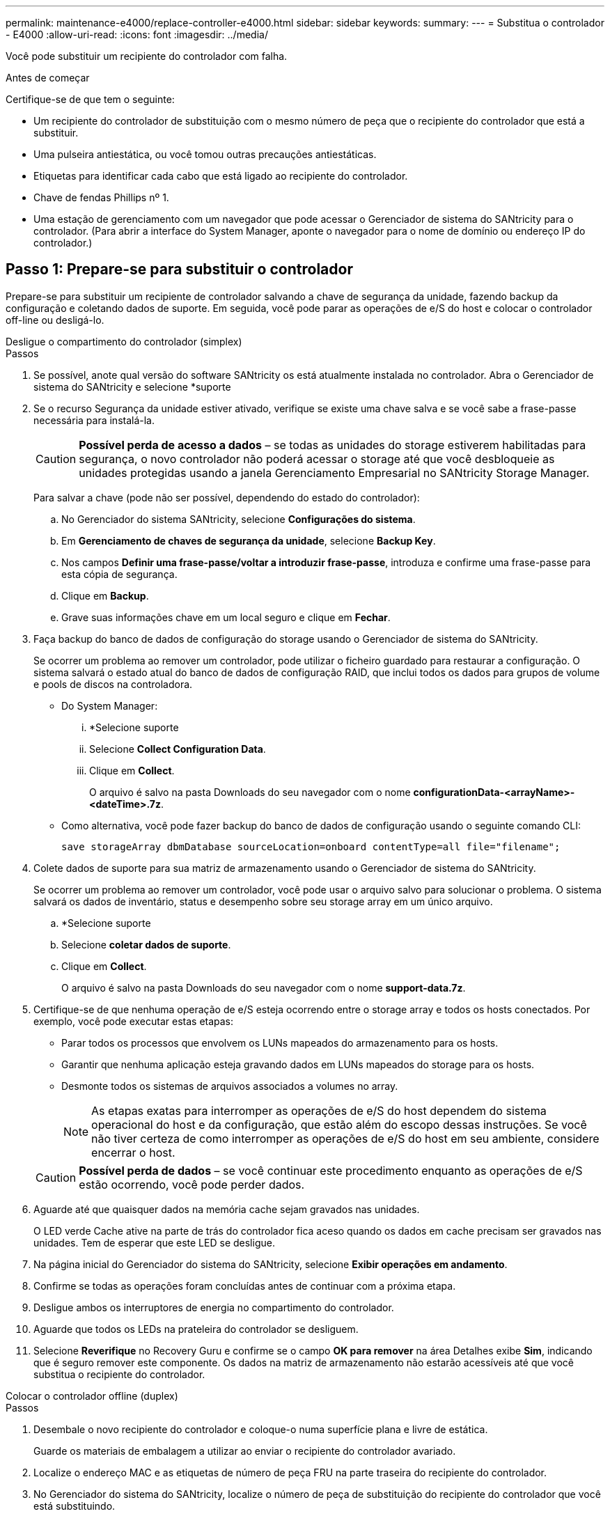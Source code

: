 ---
permalink: maintenance-e4000/replace-controller-e4000.html 
sidebar: sidebar 
keywords:  
summary:  
---
= Substitua o controlador - E4000
:allow-uri-read: 
:icons: font
:imagesdir: ../media/


[role="lead"]
Você pode substituir um recipiente do controlador com falha.

.Antes de começar
Certifique-se de que tem o seguinte:

* Um recipiente do controlador de substituição com o mesmo número de peça que o recipiente do controlador que está a substituir.
* Uma pulseira antiestática, ou você tomou outras precauções antiestáticas.
* Etiquetas para identificar cada cabo que está ligado ao recipiente do controlador.
* Chave de fendas Phillips nº 1.
* Uma estação de gerenciamento com um navegador que pode acessar o Gerenciador de sistema do SANtricity para o controlador. (Para abrir a interface do System Manager, aponte o navegador para o nome de domínio ou endereço IP do controlador.)




== Passo 1: Prepare-se para substituir o controlador

Prepare-se para substituir um recipiente de controlador salvando a chave de segurança da unidade, fazendo backup da configuração e coletando dados de suporte. Em seguida, você pode parar as operações de e/S do host e colocar o controlador off-line ou desligá-lo.

[role="tabbed-block"]
====
.Desligue o compartimento do controlador (simplex)
--
.Passos
. Se possível, anote qual versão do software SANtricity os está atualmente instalada no controlador. Abra o Gerenciador de sistema do SANtricity e selecione *suporte
. Se o recurso Segurança da unidade estiver ativado, verifique se existe uma chave salva e se você sabe a frase-passe necessária para instalá-la.
+

CAUTION: *Possível perda de acesso a dados* – se todas as unidades do storage estiverem habilitadas para segurança, o novo controlador não poderá acessar o storage até que você desbloqueie as unidades protegidas usando a janela Gerenciamento Empresarial no SANtricity Storage Manager.

+
Para salvar a chave (pode não ser possível, dependendo do estado do controlador):

+
.. No Gerenciador do sistema SANtricity, selecione *Configurações do sistema*.
.. Em *Gerenciamento de chaves de segurança da unidade*, selecione *Backup Key*.
.. Nos campos *Definir uma frase-passe/voltar a introduzir frase-passe*, introduza e confirme uma frase-passe para esta cópia de segurança.
.. Clique em *Backup*.
.. Grave suas informações chave em um local seguro e clique em *Fechar*.


. Faça backup do banco de dados de configuração do storage usando o Gerenciador de sistema do SANtricity.
+
Se ocorrer um problema ao remover um controlador, pode utilizar o ficheiro guardado para restaurar a configuração. O sistema salvará o estado atual do banco de dados de configuração RAID, que inclui todos os dados para grupos de volume e pools de discos na controladora.

+
** Do System Manager:
+
... *Selecione suporte
... Selecione *Collect Configuration Data*.
... Clique em *Collect*.
+
O arquivo é salvo na pasta Downloads do seu navegador com o nome *configurationData-<arrayName>-<dateTime>.7z*.



** Como alternativa, você pode fazer backup do banco de dados de configuração usando o seguinte comando CLI:
+
`save storageArray dbmDatabase sourceLocation=onboard contentType=all file="filename";`



. Colete dados de suporte para sua matriz de armazenamento usando o Gerenciador de sistema do SANtricity.
+
Se ocorrer um problema ao remover um controlador, você pode usar o arquivo salvo para solucionar o problema. O sistema salvará os dados de inventário, status e desempenho sobre seu storage array em um único arquivo.

+
.. *Selecione suporte
.. Selecione *coletar dados de suporte*.
.. Clique em *Collect*.
+
O arquivo é salvo na pasta Downloads do seu navegador com o nome *support-data.7z*.



. Certifique-se de que nenhuma operação de e/S esteja ocorrendo entre o storage array e todos os hosts conectados. Por exemplo, você pode executar estas etapas:
+
** Parar todos os processos que envolvem os LUNs mapeados do armazenamento para os hosts.
** Garantir que nenhuma aplicação esteja gravando dados em LUNs mapeados do storage para os hosts.
** Desmonte todos os sistemas de arquivos associados a volumes no array.
+

NOTE: As etapas exatas para interromper as operações de e/S do host dependem do sistema operacional do host e da configuração, que estão além do escopo dessas instruções. Se você não tiver certeza de como interromper as operações de e/S do host em seu ambiente, considere encerrar o host.

+

CAUTION: *Possível perda de dados* – se você continuar este procedimento enquanto as operações de e/S estão ocorrendo, você pode perder dados.



. Aguarde até que quaisquer dados na memória cache sejam gravados nas unidades.
+
O LED verde Cache ative na parte de trás do controlador fica aceso quando os dados em cache precisam ser gravados nas unidades. Tem de esperar que este LED se desligue.

. Na página inicial do Gerenciador do sistema do SANtricity, selecione *Exibir operações em andamento*.
. Confirme se todas as operações foram concluídas antes de continuar com a próxima etapa.
. Desligue ambos os interruptores de energia no compartimento do controlador.
. Aguarde que todos os LEDs na prateleira do controlador se desliguem.
. Selecione *Reverifique* no Recovery Guru e confirme se o campo *OK para remover* na área Detalhes exibe *Sim*, indicando que é seguro remover este componente. Os dados na matriz de armazenamento não estarão acessíveis até que você substitua o recipiente do controlador.


--
.Colocar o controlador offline (duplex)
--
.Passos
. Desembale o novo recipiente do controlador e coloque-o numa superfície plana e livre de estática.
+
Guarde os materiais de embalagem a utilizar ao enviar o recipiente do controlador avariado.

. Localize o endereço MAC e as etiquetas de número de peça FRU na parte traseira do recipiente do controlador.
. No Gerenciador do sistema do SANtricity, localize o número de peça de substituição do recipiente do controlador que você está substituindo.
+
Quando um controlador tem uma falha e precisa ser substituído, o número de peça de substituição é exibido na área Detalhes do Recovery Guru. Se você precisar encontrar esse número manualmente, siga estas etapas:

+
.. Selecione *hardware*.
.. Localize o compartimento do controlador, que está marcado com o ícone do controlador.
.. Clique no ícone do controlador.
.. Selecione o controlador e clique em *seguinte*.
.. No separador *base*, anote o *número de peça de substituição* para o controlador.


. Confirme se o número de peça de substituição para o controlador com falha é o mesmo que o número de peça FRU para o controlador de substituição.
+

CAUTION: *Possível perda de acesso aos dados* – se os dois números de peça não forem os mesmos, não tente este procedimento. A presença de controladores incompatíveis fará com que o novo controlador fique bloqueado quando você o colocar on-line.

. Faça backup do banco de dados de configuração do storage usando o Gerenciador de sistema do SANtricity.
+
Se ocorrer um problema ao remover um controlador, pode utilizar o ficheiro guardado para restaurar a configuração. O sistema salvará o estado atual do banco de dados de configuração RAID, que inclui todos os dados para grupos de volume e pools de discos na controladora.

+
** Do System Manager:
+
... Selecione *suporte
... Selecione *Collect Configuration Data*.
... Clique em *Collect*.
+
O arquivo é salvo na pasta Downloads do seu navegador com o nome *configurationData-<arrayName>-<dateTime>.7z*.



** Como alternativa, você pode fazer backup do banco de dados de configuração usando o seguinte comando CLI:
+
[listing]
----
save storageArray dbmDatabase sourceLocation=onboard contentType=all file="filename";
----


. Colete dados de suporte para sua matriz de armazenamento usando o Gerenciador de sistema do SANtricity.
+
Se ocorrer um problema ao remover um controlador, você pode usar o arquivo salvo para solucionar o problema. O sistema salvará os dados de inventário, status e desempenho sobre seu storage array em um único arquivo.

+
.. *Selecione suporte
.. Selecione *coletar dados de suporte*.
.. Clique em *Collect*.
+
O arquivo é salvo na pasta Downloads do seu navegador com o nome *support-data.7z*.



. Se o controlador ainda não estiver offline, coloque-o offline agora usando o Gerenciador de sistema do SANtricity.
+
** A partir do SANtricity System Manager:
+
... Selecione *hardware*.
... Se o gráfico mostrar as unidades, selecione *Mostrar parte traseira da prateleira* para mostrar os controladores.
... Selecione o controlador que pretende colocar offline.
... No menu de contexto, selecione *colocar offline* e confirme que deseja executar a operação.
+

NOTE: Se você estiver acessando o Gerenciador de sistema do SANtricity usando o controlador que você está tentando ficar offline, uma mensagem Gerenciador de sistema do SANtricity indisponível será exibida. Selecione conetar a uma conexão de rede alternativa para acessar automaticamente o Gerenciador de sistema do SANtricity usando o outro controlador.



** Como alternativa, você pode colocar os controladores offline usando os seguintes comandos CLI:
+
*Para o controlador A*: `set controller [a] availability=offline`

+
*Para o controlador B*: `set controller [b] availability=offline`



. Aguarde até que o Gerenciador de sistema do SANtricity atualize o status do controlador para offline.
+

CAUTION: Não inicie quaisquer outras operações até que o estado tenha sido atualizado.

. Selecione *Reverifique* no Recovery Guru e confirme se o campo *OK para remover* na área Detalhes exibe *Sim*, indicando que é seguro remover este componente.


--
====


== Passo 2: Remover controlador com falha

Substitua o recipiente com falha por um novo.

.Passos
. Remova um recipiente do controlador.
+
.. Coloque uma pulseira antiestática ou tome outras precauções antiestáticas.
.. Identifique cada cabo que esteja conetado ao recipiente do controlador.
.. Desligue todos os cabos do recipiente do controlador.
+

CAUTION: Para evitar um desempenho degradado, não torça, dobre, aperte ou pise nos cabos.

.. Se necessário, remova os transcetores SFPs.
.. Confirme se o LED Cache ative na parte de trás do controlador está desligado.
+
O LED verde Cache ative na parte de trás do controlador fica aceso quando os dados em cache precisam ser gravados nas unidades. Tem de esperar que este LED se desligue antes de remover o recipiente do controlador.

.. Aperte o trinco na pega do excêntrico até que este se solte, abra totalmente a pega do excêntrico para libertar o recipiente do controlador do plano médio e, em seguida, utilizando duas mãos, puxe o recipiente do controlador para fora do chassis.
.. Vire o recipiente do controlador e coloque-o numa superfície plana e estável.
.. Abra a tampa pressionando os botões azuis nas laterais do recipiente do controlador para soltar a tampa e, em seguida, gire a tampa para cima e para fora do recipiente do controlador.






== Passo 3: Retire a bateria

Retire a bateria do controlador desativado e instale-a no controlador de substituição.

.Passos
. Retire a bateria do recipiente do controlador:
+
.. Prima o botão azul na parte lateral do recipiente do controlador.
.. Deslize a bateria para cima até que ela solte os suportes de fixação e, em seguida, levante a bateria para fora do recipiente do controlador.
.. Desligue a ficha da bateria apertando o clipe na face da ficha da bateria para soltar a ficha da tomada e, em seguida, desligue o cabo da bateria da tomada.
+
image::../media/drw_E4000_replace_nvbattery_IEOPS-862.png[Retire a bateria.]

+
|===


 a| 
image::../media/legend_icon_01.png[Um ícone]
| Patilha de libertação da bateria 


 a| 
image::../media/legend_icon_02.png[Dois ícones]
| Conetor de alimentação da bateria 
|===


. Mova a bateria para o recipiente do controlador de substituição e instale-a:
+
.. Alinhar a bateria com os suportes de fixação na parede lateral de chapa metálica.
.. Deslize a bateria para baixo até que o trinco da bateria encaixe e encaixe na abertura na parede lateral.
+

NOTE: Não ligue ainda a bateria. Você o conetará assim que o restante dos componentes for movido para o recipiente do controlador de substituição.







== Passo 4: Remova o HIC

Retire a moldura HIC e a placa PCIe HIC do módulo do controlador afetado.

.Passos
. Retire a moldura do HIC deslizando-a diretamente para fora do módulo do controlador.
+
image::../media/drw_E4000_replace_HIC_source_IEOPS-864.png[Remova o HIC do módulo do controlador.]

. Desaperte os parafusos de orelhas no HIC.
+

NOTE: Você pode soltar os parafusos com os dedos ou uma chave de fenda.

. Levante o HIC e coloque-o de lado numa superfície antiestática.




== Passo 5: Mova os DIMMs

Remova os DIMMs do recipiente do controlador danificado e instale-os no recipiente do controlador de substituição.

.Passos
. Localize os DIMMs no recipiente do controlador.
+

NOTE: Observe a localização do DIMM nos soquetes para que você possa inserir o DIMM no mesmo local no recipiente do controlador de substituição e na orientação adequada. Remova os DIMMs do recipiente do controlador danificado:

+
.. Ejete o DIMM do slot empurrando lentamente as duas abas do ejetor do DIMM em ambos os lados do DIMM.
+
O DIMM girará um pouco para cima.

.. Gire o DIMM o máximo possível e deslize o DIMM para fora do soquete.
+

NOTE: Segure cuidadosamente o DIMM pelas bordas para evitar a pressão nos componentes da placa de circuito DIMM.

+
image::../media/drw_E4000_replace_dimms_IEOPS-865.png[Remova DIMMS.]

+
|===


 a| 
image::../media/legend_icon_01.png[Um ícone]
| Patilhas do ejetor DIMM 


 a| 
image::../media/legend_icon_02.png[Dois ícones]
| DIMMS 
|===


. Verifique se a bateria não está conetada ao recipiente do controlador de substituição.
. Instale os DIMMs no controlador de substituição no mesmo local em que estavam no controlador prejudicado:
+
.. Empurre com cuidado, mas firmemente, na borda superior do DIMM até que as abas do ejetor se encaixem no lugar sobre os entalhes nas extremidades do DIMM.
+
O DIMM encaixa firmemente no slot, mas deve entrar facilmente. Caso contrário, realinhar o DIMM com o slot e reinseri-lo.

+

NOTE: Inspecione visualmente o DIMM para verificar se ele está alinhado uniformemente e totalmente inserido no slot.



. Repita estas etapas para o outro DIMM.




== Passo 6: Instale o HIC

Instale o HIC no recipiente do controlador de substituição.

.Passos
. Alinhe o soquete na tomada HIC de substituição com o soquete na placa-mãe e, em seguida, encaixe suavemente a placa diretamente no soquete.
. Aperte os três parafusos de aperto manual no HIC.
. Volte a instalar a placa frontal do HIC.




== Passo 7: Instale a bateria

Instale a bateria no recipiente do controlador de substituição.

.Passos
. Volte a ligar a ficha da bateria à tomada no recipiente do controlador.
+
Certifique-se de que a ficha se fixa à tomada da bateria na placa-mãe.

. Alinhar a bateria com os suportes de fixação na parede lateral de chapa metálica.
. Deslize a bateria para baixo até que o trinco da bateria encaixe e encaixe na abertura na parede lateral.
. Volte a instalar a tampa do recipiente do controlador e bloqueie-a no lugar.




== Passo 8: Substituição completa do controlador

Restabelecer a conexão com o compartimento do controlador, coletar dados de suporte e retomar as operações.

[role="tabbed-block"]
====
.Compartimento do controlador de alimentação (simplex)
--
.Passos
. Instale o controlador de substituição na prateleira.
+
.. Se você ainda não está aterrado, aterre-se adequadamente.
.. Vire o controlador ao contrário, de modo a que a tampa amovível fique virada para baixo.
.. Com a pega do came na posição aberta, deslize o controlador até à prateleira.
.. Volte a colocar os cabos.
+

NOTE: Se você removeu os conversores de Mídia (QSFPs ou SFPs), lembre-se de reinstalá-los se você estiver usando cabos de fibra ótica.

.. Prenda os cabos ao dispositivo de gerenciamento de cabos com o gancho e a alça de loop.
.. Ligue o compartimento do controlador.
.. Aguarde até que o controlador E4000 seja reiniciado.
.. Determine como você atribuirá um endereço IP ao controlador de substituição.
+

NOTE: As etapas para atribuir um endereço IP ao controlador de substituição dependem se você conetou a porta de gerenciamento a uma rede com um servidor DHCP e se todas as unidades estão protegidas.

+
Se a porta de gerenciamento 1 estiver conetada a uma rede com um servidor DHCP, o novo controlador obterá seu endereço IP do servidor DHCP. Este valor pode ser diferente do endereço IP do controlador original.



. Se a matriz de armazenamento tiver unidades seguras, importe a chave de segurança da unidade; caso contrário, vá para a próxima etapa. Siga o procedimento apropriado abaixo para um storage de armazenamento com todas as unidades seguras ou uma combinação de unidades seguras e não seguras.
+

NOTE: _Unidades não seguras_ são unidades não atribuídas, unidades hot spare globais ou unidades que fazem parte de um grupo de volumes ou de um pool que não é protegido pelo recurso de segurança da unidade. As unidades seguras são unidades atribuídas que fazem parte de um grupo de volumes ou de um pool de discos seguro usando o Drive Security.

+
** * Apenas unidades seguras (sem unidades não seguras)*:
+
... Acesse a interface de linha de comando (CLI) do storage array.
... Carregue a NVSRAM simplex apropriada no controlador.
+
Por exemplo: `download storageArray NVSRAM file=\"N4000-881834-SG4.dlp\" forceDownload=TRUE;`

... Confirme se a controladora é *ideal* após carregar NVSRAM simplex.
... Se estiver usando o gerenciamento de chaves de segurança externas https://docs.netapp.com/us-en/e-series/upgrade-controllers/upgrade-unlock-drives-task.html#external-key-management["configure o gerenciamento de chaves externas no controlador"], .
... Se estiver usando o gerenciamento de chaves de segurança internas, digite o seguinte comando para importar a chave de segurança:
+
[listing]
----
import storageArray securityKey file="C:/file.slk"
passPhrase="passPhrase";
----
+
local:

+
**** `C:/file.slk` representa a localização do diretório e o nome da chave de segurança da unidade
**** `passPhrase` É a frase-passe necessária para desbloquear o arquivo depois que a chave de segurança foi importada, o controlador reinicializa e o novo controlador adota as configurações salvas para a matriz de armazenamento.


... Vá para o próximo passo para confirmar que o novo controlador é o ideal.


** * Combinação de unidades seguras e inseguras*:
+
... Colete o pacote de suporte e abra o perfil da matriz de armazenamento.
... Encontre e grave todas as localizações das unidades não seguras, que são encontradas no pacote de suporte.
... Desligue o sistema.
... Remova as unidades não seguras.
... Substitua o controlador.
... Ligue o sistema.
... No Gerenciador do sistema SANtricity, selecione *Configurações do sistema*.
... Na seção Gerenciamento de chaves de segurança, selecione *criar/alterar chave* para criar uma nova chave de segurança.
... Selecione *Unlock Secure Drives* para importar a chave de segurança que você salvou.
... Execute o `set allDrives nativeState` comando CLI.
... O controlador reiniciará automaticamente.
... Aguarde que o controlador inicialize e que o visor de sete segmentos mostre o número da bandeja ou um L5 piscando.
... Desligue o sistema.
... Reinstale as unidades não seguras.
... Reponha o controlador utilizando o Gestor do sistema SANtricity.
... Ligue o sistema e aguarde que o visor de sete segmentos mostre o número da bandeja.
... Vá para o próximo passo para confirmar que o novo controlador é o ideal.




. No Gerenciador de sistemas do SANtricity, confirme se o novo controlador é o ideal.
+
.. Selecione *hardware*.
.. Para o compartimento do controlador, selecione *Mostrar parte posterior da prateleira*.
.. Selecione o recipiente do controlador que você substituiu.
.. Selecione *Ver definições*.
.. Confirme se o *Status* do controlador é o ideal.
.. Se o status não for ideal, realce o controlador e selecione *Place Online*.


. Colete dados de suporte para sua matriz de armazenamento usando o Gerenciador de sistema do SANtricity.
+
.. Selecione *suporte Centro de suporte *Diagnóstico*.
.. Selecione *coletar dados de suporte*.
.. Clique em *Collect*.
+
O arquivo é salvo na pasta Downloads do seu navegador com o nome *support-data.7z*.





--
.Colocar o controlador online (duplex)
--
.Passos
. Instale o controlador de substituição na prateleira.
+
.. Se você ainda não está aterrado, aterre-se adequadamente.
.. Se ainda não o tiver feito, substitua a tampa no recipiente do controlador.
.. Vire o controlador ao contrário, de modo a que a tampa amovível fique virada para baixo.
.. Com a pega do came na posição aberta, deslize o controlador até à prateleira.
.. Volte a colocar os cabos.
+

NOTE: Se você removeu os conversores de Mídia (QSFPs ou SFPs), lembre-se de reinstalá-los se você estiver usando cabos de fibra ótica.

.. Prenda os cabos ao dispositivo de gerenciamento de cabos com o gancho e a alça de loop.
.. Se o controlador original usou DHCP para o endereço IP, localize o endereço MAC na etiqueta na parte de trás do controlador de substituição. Peça ao administrador da rede para associar o DNS/rede e o endereço IP do controlador removido com o endereço MAC do controlador de substituição.
+

NOTE: Se o controlador original não tiver utilizado DHCP para o endereço IP, o novo controlador adotará o endereço IP do controlador removido.



. Coloque o controlador online.
+
.. No System Manager, navegue até a página *hardware*.
.. Selecione *Mostrar parte posterior do controlador*.
.. Selecione o controlador substituído.
.. Selecione *Place on-line* na lista suspensa.


. À medida que o controlador arranca, verifique os LEDs do controlador.
+
** O LED âmbar de atenção no controlador liga-se e desliga-se, a menos que haja um erro.
** Os LEDs do Host Link podem estar ligados, piscando ou desligados, dependendo da interface do host.


. Quando o controlador estiver novamente online, confirme se o seu estado é ideal e verifique os LEDs de atenção do compartimento do controlador.
+
Se o estado não for o ideal ou se algum dos LEDs de atenção estiver aceso, confirme se todos os cabos estão corretamente encaixados e o recipiente do controlador está instalado corretamente. Se necessário, remova e reinstale o recipiente do controlador.

+

NOTE: Se não conseguir resolver o problema, contacte o suporte técnico.

. Se necessário, redistribua todos os volumes de volta ao proprietário preferido usando o Gerenciador de sistemas do SANtricity.
+
.. Selecione *armazenamento de volumes*.
.. Selecione *mais


. Clique em *hardware* para garantir que a versão mais recente do software SANtricity os (firmware do controlador) esteja instalada.
+
Conforme necessário, instale a versão mais recente.

. Colete dados de suporte para sua matriz de armazenamento usando o Gerenciador de sistema do SANtricity.
+
.. Selecione *suporte
.. Selecione *coletar dados de suporte*.
.. Clique em *Collect*.
+
O arquivo é salvo na pasta Downloads do seu navegador com o nome *support-data.7z*.





--
====
.O que se segue?
A substituição do controlador está concluída. Pode retomar as operações normais.
